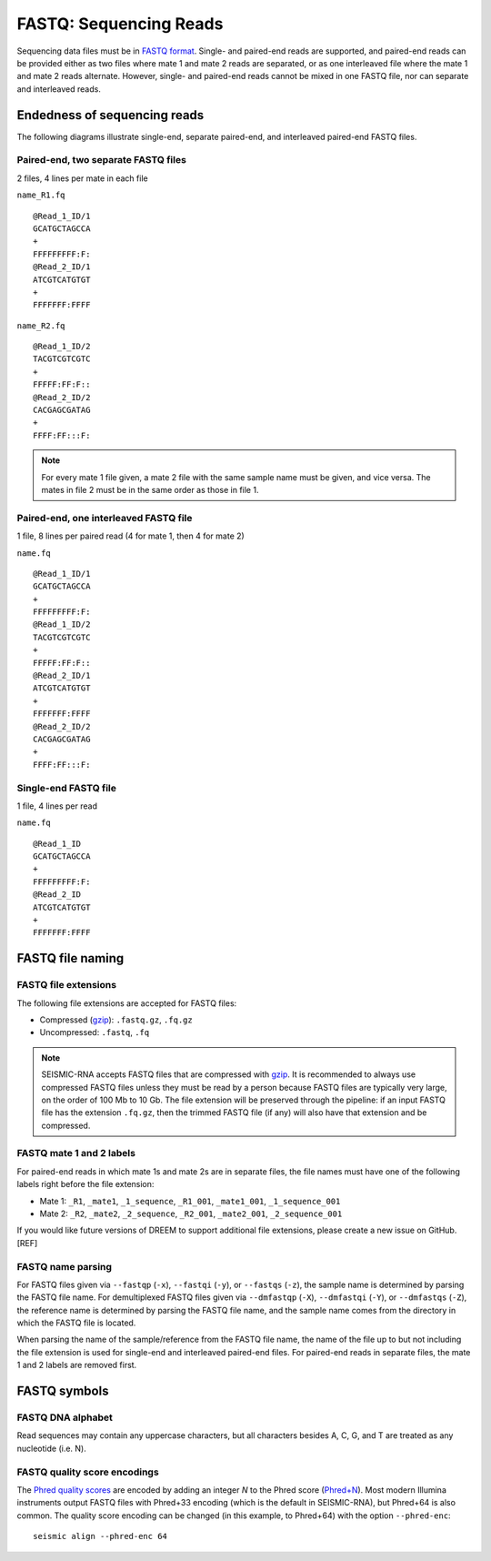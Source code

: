 
FASTQ: Sequencing Reads
------------------------------------------------------------------------

Sequencing data files must be in `FASTQ format`_. Single- and paired-end
reads are supported, and paired-end reads can be provided either as two
files where mate 1 and mate 2 reads are separated, or as one interleaved
file where the mate 1 and mate 2 reads alternate. However, single- and
paired-end reads cannot be mixed in one FASTQ file, nor can separate and
interleaved reads.

.. _FASTQ format: https://en.wikipedia.org/wiki/FASTQ_format

Endedness of sequencing reads
^^^^^^^^^^^^^^^^^^^^^^^^^^^^^^^^^^^^^^^^^^^^^^^^^^^^^^^^^^^^^^^^^^^^^^^^

The following diagrams illustrate single-end, separate paired-end, and
interleaved paired-end FASTQ files.

Paired-end, two separate FASTQ files
""""""""""""""""""""""""""""""""""""""""""""""""""""""""""""""""""""""""
2 files, 4 lines per mate in each file

``name_R1.fq`` ::

    @Read_1_ID/1
    GCATGCTAGCCA
    +
    FFFFFFFFF:F:
    @Read_2_ID/1
    ATCGTCATGTGT
    +
    FFFFFFF:FFFF

``name_R2.fq`` ::

    @Read_1_ID/2
    TACGTCGTCGTC
    +
    FFFFF:FF:F::
    @Read_2_ID/2
    CACGAGCGATAG
    +
    FFFF:FF:::F:

.. note::
    For every mate 1 file given, a mate 2 file with the same sample name
    must be given, and vice versa. The mates in file 2 must be in the
    same order as those in file 1.

Paired-end, one interleaved FASTQ file
""""""""""""""""""""""""""""""""""""""""""""""""""""""""""""""""""""""""

1 file, 8 lines per paired read (4 for mate 1, then 4 for mate 2)

``name.fq`` ::

    @Read_1_ID/1
    GCATGCTAGCCA
    +
    FFFFFFFFF:F:
    @Read_1_ID/2
    TACGTCGTCGTC
    +
    FFFFF:FF:F::
    @Read_2_ID/1
    ATCGTCATGTGT
    +
    FFFFFFF:FFFF
    @Read_2_ID/2
    CACGAGCGATAG
    +
    FFFF:FF:::F:

Single-end FASTQ file
""""""""""""""""""""""""""""""""""""""""""""""""""""""""""""""""""""""""

1 file, 4 lines per read

``name.fq`` ::

    @Read_1_ID
    GCATGCTAGCCA
    +
    FFFFFFFFF:F:
    @Read_2_ID
    ATCGTCATGTGT
    +
    FFFFFFF:FFFF

FASTQ file naming
^^^^^^^^^^^^^^^^^^^^^^^^^^^^^^^^^^^^^^^^^^^^^^^^^^^^^^^^^^^^^^^^^^^^^^^^

FASTQ file extensions
""""""""""""""""""""""""""""""""""""""""""""""""""""""""""""""""""""""""

The following file extensions are accepted for FASTQ files:

- Compressed (`gzip`_): ``.fastq.gz``, ``.fq.gz``
- Uncompressed: ``.fastq``, ``.fq``

.. note::
    SEISMIC-RNA accepts FASTQ files that are compressed with `gzip`_.
    It is recommended to always use compressed FASTQ files unless they
    must be read by a person because FASTQ files are typically very
    large, on the order of 100 Mb to 10 Gb. The file extension will be
    preserved through the pipeline: if an input FASTQ file has the
    extension ``.fq.gz``, then the trimmed FASTQ file (if any) will also
    have that extension and be compressed.

FASTQ mate 1 and 2 labels
""""""""""""""""""""""""""""""""""""""""""""""""""""""""""""""""""""""""

For paired-end reads in which mate 1s and mate 2s are in separate files,
the file names must have one of the following labels right before the
file extension:

- Mate 1: ``_R1``, ``_mate1``, ``_1_sequence``, ``_R1_001``, ``_mate1_001``, ``_1_sequence_001``
- Mate 2: ``_R2``, ``_mate2``, ``_2_sequence``, ``_R2_001``, ``_mate2_001``, ``_2_sequence_001``

If you would like future versions of DREEM to support additional file
extensions, please create a new issue on GitHub. [REF]

FASTQ name parsing
""""""""""""""""""""""""""""""""""""""""""""""""""""""""""""""""""""""""

For FASTQ files given via ``--fastqp`` (``-x``), ``--fastqi`` (``-y``),
or ``--fastqs`` (``-z``), the sample name is determined by parsing the
FASTQ file name. For demultiplexed FASTQ files given via ``--dmfastqp``
(``-X``), ``--dmfastqi`` (``-Y``), or ``--dmfastqs`` (``-Z``), the
reference name is determined by parsing the FASTQ file name, and the
sample name comes from the directory in which the FASTQ file is located.

When parsing the name of the sample/reference from the FASTQ file name,
the name of the file up to but not including the file extension is used
for single-end and interleaved paired-end files. For paired-end reads
in separate files, the mate 1 and 2 labels are removed first.

FASTQ symbols
^^^^^^^^^^^^^^^^^^^^^^^^^^^^^^^^^^^^^^^^^^^^^^^^^^^^^^^^^^^^^^^^^^^^^^^^

FASTQ DNA alphabet
""""""""""""""""""""""""""""""""""""""""""""""""""""""""""""""""""""""""

Read sequences may contain any uppercase characters, but all characters
besides A, C, G, and T are treated as any nucleotide (i.e. N).

FASTQ quality score encodings
""""""""""""""""""""""""""""""""""""""""""""""""""""""""""""""""""""""""

The `Phred quality scores`_ are encoded by adding an integer *N* to the
Phred score (`Phred+N`_). Most modern Illumina instruments output FASTQ
files with Phred+33 encoding (which is the default in SEISMIC-RNA), but
Phred+64 is also common. The quality score encoding can be changed (in
this example, to Phred+64) with the option ``--phred-enc``::

    seismic align --phred-enc 64


.. _gzip: https://www.gnu.org/software/gzip/
.. _Phred quality scores: https://en.wikipedia.org/wiki/Phred_quality_score
.. _Phred+N: https://en.wikipedia.org/wiki/FASTQ_format#Encoding

